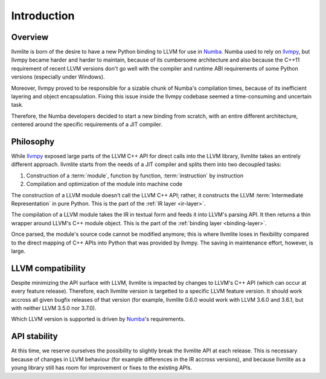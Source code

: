 
Introduction
============

Overview
--------

llvmlite is born of the desire to have a new Python binding to LLVM for
use in Numba_.  Numba used to rely on llvmpy_, but llvmpy became harder
and harder to maintain, because of its cumbersome architecture and also
because the C++11 requirement of recent LLVM versions don't go well with
the compiler and runtime ABI requirements of some Python versions
(especially under Windows).

Moreover, llvmpy proved to be responsible for a sizable chunk of Numba's
compilation times, because of its inefficient layering and object
encapsulation.  Fixing this issue inside the llvmpy codebase seemed
a time-consuming and uncertain task.

Therefore, the Numba developers decided to start a new binding from scratch,
with an entire different architecture, centered around the specific
requirements of a JIT compiler.

.. _Numba: http://numba.pydata.org/
.. _llvmpy: http://www.llvmpy.org/

Philosophy
----------

While llvmpy_ exposed large parts of the LLVM C++ API for direct calls
into the LLVM library, llvmlite takes an entirely different approach.
llvmlite starts from the needs of a JIT compiler and splits them into
two decoupled tasks:

1. Construction of a :term:`module`, function by function,
   :term:`instruction` by instruction
2. Compilation and optimization of the module into machine code

The construction of a LLVM module doesn't call the LLVM C++ API; rather,
it constructs the LLVM :term:`Intermediate Representation` in pure Python.
This is the part of the :ref:`IR layer <ir-layer>`.

The compilation of a LLVM module takes the IR in textual form and feeds
it into LLVM's parsing API.  It then returns a thin wrapper around
LLVM's C++ module object.  This is the part of the
:ref:`binding layer <binding-layer>`.

Once parsed, the module's source code cannot be modified anymore; this
is where llvmlite loses in flexibility compared to the direct mapping
of C++ APIs into Python that was provided by llvmpy.  The saving in
maintenance effort, however, is large.

LLVM compatibility
------------------

Despite minimizing the API surface with LLVM, llvmlite is impacted
by changes to LLVM's C++ API (which can occur at every feature release).
Therefore, each llvmlite version is targetted to a specific LLVM feature
version.  It should work accross all given bugfix releases of that version
(for example, llvmlite 0.6.0 would work with LLVM 3.6.0 and 3.6.1, but
with neither LLVM 3.5.0 nor 3.7.0).

Which LLVM version is supported is driven by Numba_'s requirements.

API stability
-------------

At this time, we reserve ourselves the possibility to slightly break the
llvmlite API at each release.  This is necessary because of changes in
LLVM behaviour (for example differences in the IR accross versions), and
because llvmlite as a young library still has room for improvement or
fixes to the existing APIs.
